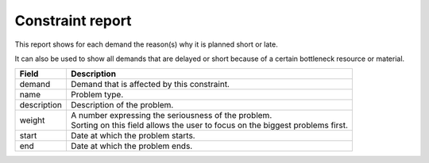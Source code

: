 =================
Constraint report
=================

This report shows for each demand the reason(s) why it is planned short or late.

It can also be used to show all demands that are delayed or short because of
a certain bottleneck resource or material.

============ ==============================================================================
Field        Description
============ ==============================================================================
demand       Demand that is affected by this constraint.
name         Problem type.
description  Description of the problem.
weight       | A number expressing the seriousness of the problem.
             | Sorting on this field allows the user to focus on the biggest problems first.
start        Date at which the problem starts.
end          Date at which the problem ends.
============ ==============================================================================


.. image:: ../_images/constraint-report.png
   :alt: Constraint report

.. image:: ../_images/why-short-or-late.png
   :alt: Reasons why a demand is planned late or short
